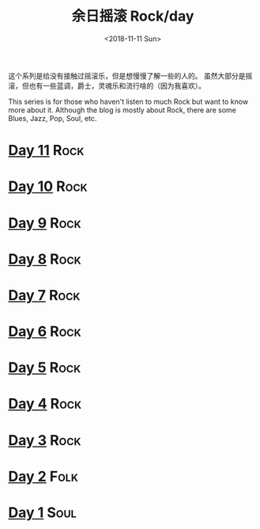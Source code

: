 #+OPTIONS: html-style:nil
#+HTML_HEAD: <link rel="stylesheet" type="text/css" href="./style.css"/>
#+HTML_HEAD_EXTRA: <script type="text/javascript" src="./script.js"></script>
#+HTML_HEAD_EXTRA: <link rel="icon" type="image/png" href="../../favicon.png">
#+HTML_LINK_UP: ../../home/index.html
#+HTML_LINK_HOME: ../../home/index.html
#+OPTIONS: toc:nil
#+OPTIONS: num:nil
#+TITLE: 余日摇滚 Rock/day
#+DATE: <2018-11-11 Sun>


这个系列是给没有接触过摇滚乐，但是想慢慢了解一些的人的。
虽然大部分是摇滚，但也有一些蓝调，爵士，灵魂乐和流行啥的（因为我喜欢）。

This series is for those who haven't listen to much Rock but want to know more about it.
Although the blog is mostly about Rock, there are some Blues, Jazz, Pop, Soul, etc.

[[./peace.png]]

#+BEGIN_EXPORT html
<div id="headings">
#+END_EXPORT

* [[./day-11/index.html][Day 11]]                                                               :Rock:
* [[./day-10/index.html][Day 10]]                                                               :Rock:
* [[./day-9/index.html][Day 9]]                                                                :Rock:
* [[./day-8/index.html][Day 8]]                                                                :Rock:
* [[./day-7/index.html][Day 7]]                                                                :Rock:
* [[./day-6/index.html][Day 6]]                                                                :Rock:
* [[./day-5/index.html][Day 5]]                                                                :Rock:
* [[./day-4/index.html][Day 4]]                                                                :Rock:
* [[./day-3/index.html][Day 3]]                                                                :Rock:
* [[./day-2/index.html][Day 2]]                                                                :Folk:
* [[./day-1/index.html][Day 1]]                                                                :Soul:

#+BEGIN_EXPORT html
</div>
#+END_EXPORT
